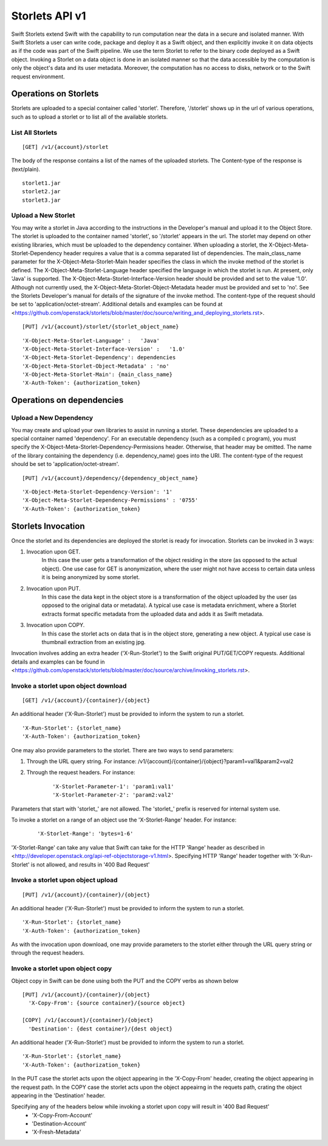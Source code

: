 ===============
Storlets API v1
===============


Swift Storlets extend Swift with the capability to run computation near the data
in a secure and isolated manner.
With Swift Storlets a user can write code, package and deploy it as a Swift object,
and then explicitly invoke it on data objects as if the code was part of the Swift pipeline.
We use the term Storlet to refer to the binary code deployed as a Swift object.
Invoking a Storlet on a data object is done in an isolated manner so that the data
accessible by the computation is only the object's data and its user metadata.
Moreover, the computation has no access to disks, network or to the Swift request environment.

Operations on Storlets
======================

Storlets are uploaded to a special container called 'storlet'.
Therefore, '/storlet' shows up in the url of various operations,
such as to upload a storlet or to list all of the available storlets.

List All Storlets
-----------------

::

 [GET] /v1/{account}/storlet

The body of the response contains a list of the names of the uploaded storlets.
The Content-type of the response is (text/plain).

::

            storlet1.jar
            storlet2.jar
            storlet3.jar


Upload a New Storlet
--------------------

You may write a storlet in Java according to the instructions in the Developer's manual and upload it to the Object Store.
The storlet is uploaded to the container named 'storlet', so '/storlet' appears in the url.
The storlet may depend on other existing libraries, which must be uploaded to the dependency container.
When uploading a storlet,
the X-Object-Meta-Storlet-Dependency header requires a value that is a comma separated list of dependencies.
The main_class_name parameter for the X-Object-Meta-Storlet-Main header specifies the class in which the invoke
method of the storlet is defined.
The X-Object-Meta-Storlet-Language header specified the language in which the storlet is run.
At present, only 'Java' is supported.
The X-Object-Meta-Storlet-Interface-Version header should be provided and set to the value '1.0'.
Although not currently used, the X-Object-Meta-Storlet-Object-Metadata header must be provided and set to 'no'.
See the Storlets Developer's manual for details of the signature of the invoke method.
The content-type of the request should be set to 'application/octet-stream'.
Additional details and examples can be found at <https://github.com/openstack/storlets/blob/master/doc/source/writing_and_deploying_storlets.rst>.

::

 [PUT] /v1/{account}/storlet/{storlet_object_name}

::

    'X-Object-Meta-Storlet-Language' :   'Java'
    'X-Object-Meta-Storlet-Interface-Version' :   '1.0'
    'X-Object-Meta-Storlet-Dependency': dependencies
    'X-Object-Meta-Storlet-Object-Metadata' : 'no'
    'X-Object-Meta-Storlet-Main': {main_class_name}
    'X-Auth-Token': {authorization_token}




Operations on dependencies
==========================

Upload a New Dependency
-----------------------

You may create and upload your own libraries to assist in running a storlet.
These dependencies are uploaded to a special container named 'dependency'.
For an executable dependency (such as a compiled c program),
you must specify the X-Object-Meta-Storlet-Dependency-Permissions header.
Otherwise, that header may be omitted.
The name of the library containing the dependency (i.e. dependency_name) goes into the URI.
The content-type of the request should be set to 'application/octet-stream'.

::

 [PUT] /v1/{account}/dependency/{dependency_object_name}

::

    'X-Object-Meta-Storlet-Dependency-Version': '1'
    'X-Object-Meta-Storlet-Dependency-Permissions' : '0755'
    'X-Auth-Token': {authorization_token}



Storlets Invocation
===================

Once the storlet and its dependencies are deployed the storlet is ready for invocation.
Storlets can be invoked in 3 ways:

#. Invocation upon GET.
    In this case the user gets a transformation of the object residing in the store (as opposed to the actual object).
    One use case for GET is anonymization, where the user might not have access to certain data unless it is
    being anonymized by some storlet.

#. Invocation upon PUT.
    In this case the data kept in the object store is a transformation of the object uploaded by the user
    (as opposed to the original data or metadata).
    A typical use case is metadata enrichment, where a Storlet extracts format specific metadata from the uploaded data
    and adds it as Swift metadata.

#. Invocation upon COPY.
    In this case the storlet acts on data that is in the object store, generating a new object. A typical use case is
    thumbnail extraction from an existing jpg.

Invocation involves adding an extra header ('X-Run-Storlet') to the Swift original PUT/GET/COPY requests.
Additional details and examples can be found in <https://github.com/openstack/storlets/blob/master/doc/source/archive/invoking_storlets.rst>.

Invoke a storlet upon object download
-------------------------------------

::

 [GET] /v1/{account}/{container}/{object}

An additional header ('X-Run-Storlet') must be provided to inform the system to run a storlet.

::

    'X-Run-Storlet': {storlet_name}
    'X-Auth-Token': {authorization_token}

One may also provide parameters to the storlet. There are two ways to send parameters:

#. Through the URL query string. For instance: /v1/{account}/{container}/{object}?param1=val1&param2=val2

#. Through the request headers. For instance:

    ::

        'X-Storlet-Parameter-1': 'param1:val1'
        'X-Storlet-Parameter-2': 'param2:val2'

Parameters that start with 'storlet\_' are not allowed. The 'storlet\_' prefix is reserved for internal system use.

To invoke a storlet on a range of an object use the 'X-Storlet-Range' header. For instance:

    ::

        'X-Storlet-Range': 'bytes=1-6'

'X-Storlet-Range' can take any value that Swift can take for the HTTP 'Range' header as described in <http://developer.openstack.org/api-ref-objectstorage-v1.html>.
Specifying HTTP 'Range' header together with 'X-Run-Storlet' is not allowed, and results in '400 Bad Request'

Invoke a storlet upon object upload
-----------------------------------

::

 [PUT] /v1/{account}/{container}/{object}

An additional header ('X-Run-Storlet') must be provided to inform the system to run a storlet.

::

    'X-Run-Storlet': {storlet_name}
    'X-Auth-Token': {authorization_token}

As with the invocation upon download, one may provide parameters to the storlet either through the URL query string or through
the request headers.

Invoke a storlet upon object copy
---------------------------------

Object copy in Swift can be done using both the PUT and the COPY verbs as shown below

::

 [PUT] /v1/{account}/{container}/{object}
   'X-Copy-From': {source container}/{source object}

 [COPY] /v1/{account}/{container}/{object}
   'Destination': {dest container}/{dest object}

An additional header ('X-Run-Storlet') must be provided to inform the system to run a storlet.

::

    'X-Run-Storlet': {storlet_name}
    'X-Auth-Token': {authorization_token}

In the PUT case the storlet acts upon the object appearing in the 'X-Copy-From' header, creating the object appearing in the request path.
In the COPY case the storlet acts upon the object appeairng in the requets path, crating the object appearing in the 'Destination' header.

Specifying any of the headers below while invoking a storlet upon copy will result in '400 Bad Request'
 - 'X-Copy-From-Account'
 - 'Destination-Account'
 - 'X-Fresh-Metadata'
